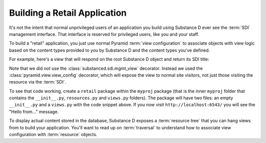 Building a Retail Application
-----------------------------

It's not the intent that normal unprivileged users of an application you build
using Substance D ever see the :term:`SDI` management interface.  That
interface is reserved for privileged users, like you and your staff.

To build a "retail" application, you just use normal Pyramid :term:`view
configuration` to associate objects with view logic based on the content
types provided to you by Substance D and the content types you've defined.

For example, here's a view that will respond on the root Substance D object
and return its SDI title:

.. code-block:: python
   :linenos:

   from pyramid.view import view_config

   @view_config(content_type='Root')
   def hello(request):
       html = '<html><head></head><body>Hello from %s!</body></html>'
       request.response.text = html % request.context.sdi_title
       return request.response

Note that we did *not* use the :class:`substanced.sdi.mgmt_view` decorator.
Instead we used the :class:`pyramid.view.view_config` decorator, which will
expose the view to normal site visitors, not just those visiting the
resource via the :term:`SDI`.

To see that code working, create a ``retail`` package within the ``myproj``
package (that is the inner ``myproj`` folder that contains the
``__init__.py``, ``resources.py`` and ``views.py`` folders). The package will
have two files: an empty ``__init__.py`` and a ``views.py`` with the code
snippet above. If you now visit ``http://localhost:6543/`` you will see the
"Hello from..." message.

To display actual content stored in the database, Substance D exposes a
:term:`resource tree` that you can hang views from to build your application.
You'll want to read up on :term:`traversal` to understand how to associate
view configuration with :term:`resource` objects.
